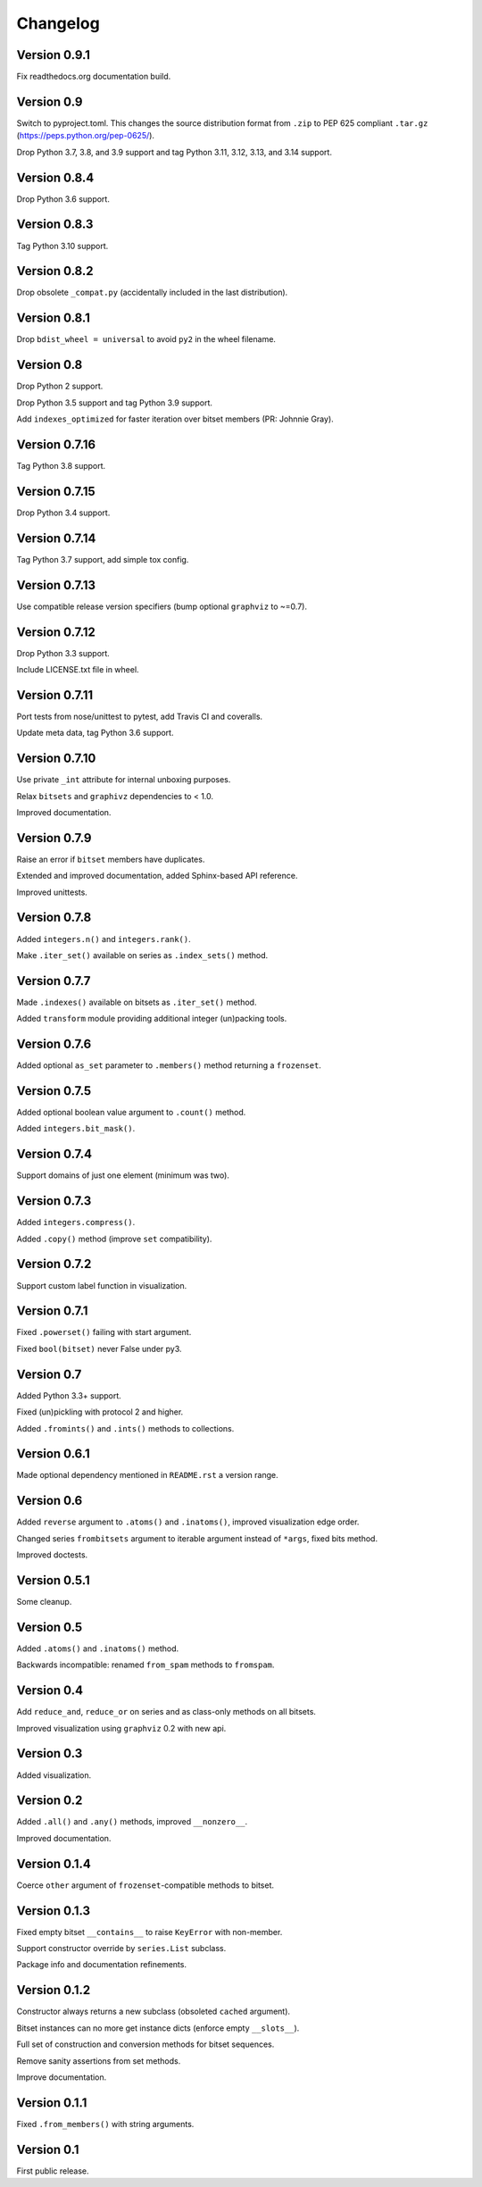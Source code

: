 Changelog
=========


Version 0.9.1
-------------

Fix readthedocs.org documentation build.


Version 0.9
-----------

Switch to pyproject.toml. This changes the source distribution format from ``.zip``
to PEP 625 compliant ``.tar.gz`` (https://peps.python.org/pep-0625/).

Drop Python 3.7, 3.8, and 3.9 support and tag Python 3.11, 3.12, 3.13, and 3.14 support.


Version 0.8.4
-------------

Drop Python 3.6 support.


Version 0.8.3
-------------

Tag Python 3.10 support.


Version 0.8.2
-------------

Drop obsolete ``_compat.py`` (accidentally included in the last distribution).


Version 0.8.1
-------------

Drop ``bdist_wheel = universal`` to avoid ``py2`` in the wheel filename.


Version 0.8
-----------

Drop Python 2 support.

Drop Python 3.5 support and tag Python 3.9 support.

Add ``indexes_optimized`` for faster iteration over bitset members (PR: Johnnie
Gray).


Version 0.7.16
--------------

Tag Python 3.8 support.


Version 0.7.15
--------------

Drop Python 3.4 support.


Version 0.7.14
--------------

Tag Python 3.7 support, add simple tox config.


Version 0.7.13
--------------

Use compatible release version specifiers (bump optional ``graphviz`` to ~=0.7).


Version 0.7.12
--------------

Drop Python 3.3 support.

Include LICENSE.txt file in wheel.


Version 0.7.11
--------------

Port tests from nose/unittest to pytest, add Travis CI and coveralls.

Update meta data, tag Python 3.6 support.


Version 0.7.10
--------------

Use private ``_int`` attribute for internal unboxing purposes. 

Relax ``bitsets`` and ``graphivz`` dependencies to < 1.0.

Improved documentation.


Version 0.7.9
-------------

Raise an error if ``bitset`` members have duplicates.

Extended and improved documentation, added Sphinx-based API reference.

Improved unittests.


Version 0.7.8
-------------

Added ``integers.n()`` and ``integers.rank()``.

Make ``.iter_set()`` available on series as ``.index_sets()`` method.


Version 0.7.7
-------------

Made ``.indexes()`` available on bitsets as ``.iter_set()`` method.

Added ``transform`` module providing additional integer (un)packing tools.


Version 0.7.6
-------------

Added optional ``as_set`` parameter to ``.members()`` method returning a ``frozenset``.


Version 0.7.5
-------------

Added optional boolean value argument to ``.count()`` method.

Added ``integers.bit_mask()``.


Version 0.7.4
-------------

Support domains of just one element (minimum was two).


Version 0.7.3
-------------

Added ``integers.compress()``.

Added ``.copy()`` method (improve ``set`` compatibility).


Version 0.7.2
-------------

Support custom label function in visualization.


Version 0.7.1
-------------

Fixed ``.powerset()`` failing with start argument.

Fixed ``bool(bitset)`` never False under py3.


Version 0.7
-----------

Added Python 3.3+ support.

Fixed (un)pickling with protocol 2 and higher.

Added ``.fromints()`` and ``.ints()`` methods to collections.


Version 0.6.1
-------------

Made optional dependency mentioned in ``README.rst`` a version range.


Version 0.6
-----------

Added ``reverse`` argument to ``.atoms()`` and ``.inatoms()``, improved visualization edge order.

Changed series ``frombitsets`` argument to iterable argument instead of ``*args``, fixed bits method.

Improved doctests.


Version 0.5.1
-------------

Some cleanup.


Version 0.5
-----------

Added ``.atoms()`` and ``.inatoms()`` method.

Backwards incompatible: renamed ``from_spam`` methods to ``fromspam``.


Version 0.4
-----------

Add ``reduce_and``, ``reduce_or`` on series and as class-only methods on all bitsets.

Improved visualization using ``graphviz`` 0.2 with new api.


Version 0.3
-----------

Added visualization.


Version 0.2
-----------

Added ``.all()`` and ``.any()`` methods, improved ``__nonzero__``.

Improved documentation.


Version 0.1.4
-------------

Coerce ``other`` argument of ``frozenset``-compatible methods to bitset.


Version 0.1.3
-------------

Fixed empty bitset ``__contains__``  to raise ``KeyError`` with non-member.

Support constructor override by ``series.List`` subclass.

Package info and documentation refinements.


Version 0.1.2
-------------

Constructor always returns a new subclass (obsoleted ``cached`` argument).

Bitset instances can no more get instance dicts (enforce empty ``__slots__``).

Full set of construction and conversion methods for bitset sequences.

Remove sanity assertions from set methods.

Improve documentation.


Version 0.1.1
-------------

Fixed ``.from_members()`` with string arguments.


Version 0.1
-----------

First public release.
